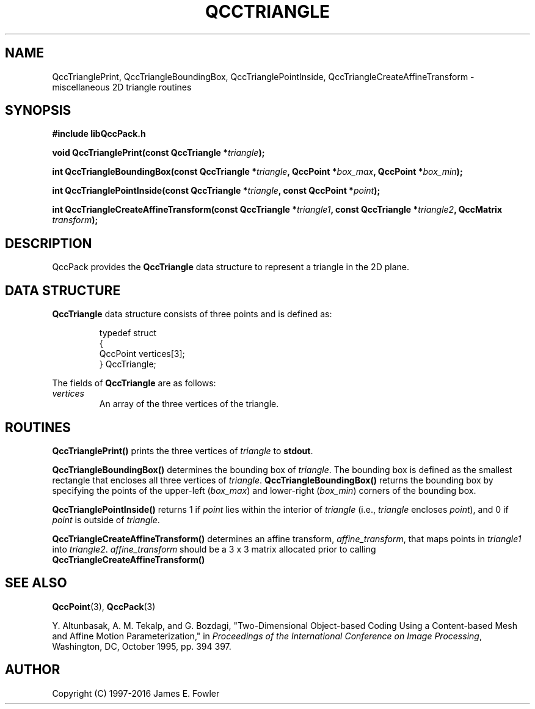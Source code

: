 .TH QCCTRIANGLE 3 "QCCPACK" ""
.SH NAME
QccTrianglePrint,
QccTriangleBoundingBox,
QccTrianglePointInside,
QccTriangleCreateAffineTransform
\- miscellaneous 2D triangle routines
.SH SYNOPSIS
.B #include "libQccPack.h"
.sp
.BI "void QccTrianglePrint(const QccTriangle *" triangle );
.br
.sp
.BI "int QccTriangleBoundingBox(const QccTriangle *" triangle ", QccPoint *" box_max ", QccPoint *" box_min );
.br
.sp
.BI "int QccTrianglePointInside(const QccTriangle *" triangle ", const QccPoint *" point );
.br
.sp
.BI "int QccTriangleCreateAffineTransform(const QccTriangle *" triangle1 ", const QccTriangle *" triangle2 ", QccMatrix " transform );
.SH DESCRIPTION
QccPack provides the
.B QccTriangle
data structure to represent a triangle in the 2D plane.
.SH "DATA STRUCTURE"
.B QccTriangle
data structure consists of three points and is defined as:
.RS
.nf

typedef struct
{
  QccPoint vertices[3];
} QccTriangle;
.fi
.RE
.LP
The fields of
.B QccTriangle
are as follows:
.TP
.I vertices
An array of the three vertices of the triangle.
.SH "ROUTINES"
.BR QccTrianglePrint()
prints the three vertices of
.I triangle
to
.BR stdout .
.LP
.BR QccTriangleBoundingBox()
determines the bounding box of
.IR triangle .
The bounding box is defined as the smallest rectangle that encloses
all three vertices of
.IR triangle .
.BR QccTriangleBoundingBox()
returns the bounding box by specifying the
points of the upper-left
.RI ( box_max )
and lower-right
.RI ( box_min )
corners of the bounding box.
.LP
.BR QccTrianglePointInside()
returns 1 if
.IR point
lies within the interior of
.IR triangle
(i.e.,
.I triangle
encloses
.IR point ),
and 0 if
.IR point
is outside of
.IR triangle .
.LP
.BR QccTriangleCreateAffineTransform()
determines an affine transform,
.IR affine_transform ,
that maps points in
.I triangle1
into
.IR triangle2 .
.IR affine_transform
should be a 3 x 3 matrix
allocated prior to calling
.BR QccTriangleCreateAffineTransform()
.SH "SEE ALSO"
.BR QccPoint (3),
.BR QccPack (3)

Y. Altunbasak, A. M. Tekalp, and G. Bozdagi,
"Two-Dimensional Object-based Coding Using a Content-based Mesh
and Affine Motion Parameterization," in
.IR "Proceedings of the International Conference on Image Processing" ,
Washington, DC, October 1995, pp. 394 397.
.SH AUTHOR
Copyright (C) 1997-2016  James E. Fowler
.\"  The programs herein are free software; you can redistribute them an.or
.\"  modify them under the terms of the GNU General Public License
.\"  as published by the Free Software Foundation; either version 2
.\"  of the License, or (at your option) any later version.
.\"  
.\"  These programs are distributed in the hope that they will be useful,
.\"  but WITHOUT ANY WARRANTY; without even the implied warranty of
.\"  MERCHANTABILITY or FITNESS FOR A PARTICULAR PURPOSE.  See the
.\"  GNU General Public License for more details.
.\"  
.\"  You should have received a copy of the GNU General Public License
.\"  along with these programs; if not, write to the Free Software
.\"  Foundation, Inc., 675 Mass Ave, Cambridge, MA 02139, USA.
